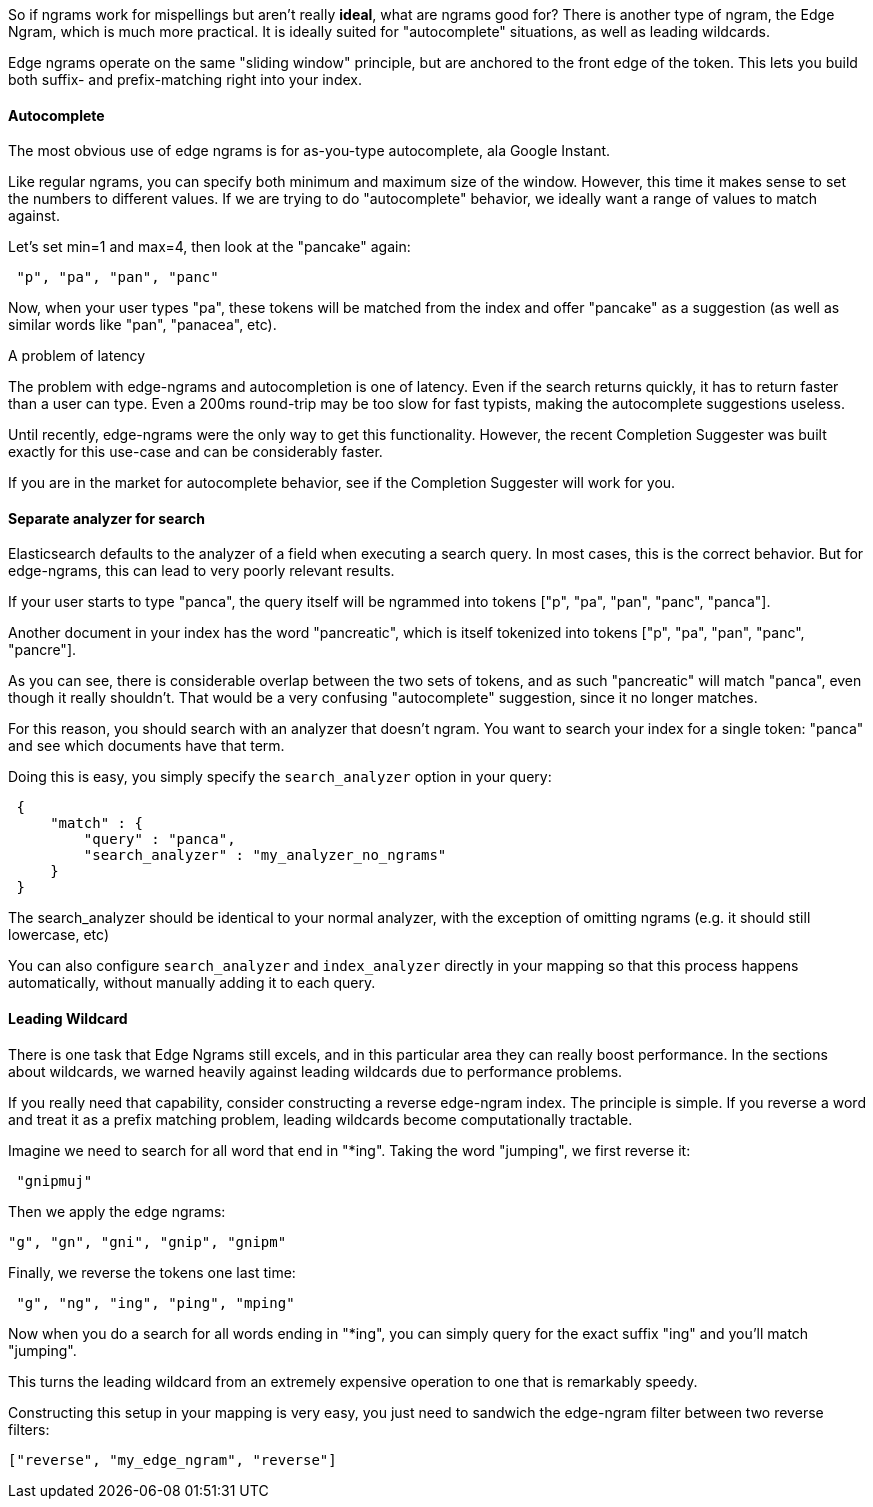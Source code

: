 
So if ngrams work for mispellings but aren't really *ideal*, what are ngrams good for?  There is another type of ngram, the Edge Ngram, which is much more practical.  It is ideally suited for "autocomplete" situations, as well as leading wildcards.

Edge ngrams operate on the same "sliding window" principle, but are anchored to the front edge of the token.  This lets you build both suffix- and prefix-matching right into your index.  

==== Autocomplete

The most obvious use of edge ngrams is for as-you-type autocomplete, ala Google Instant.

Like regular ngrams, you can specify both minimum and maximum size of the window.  However, this time it makes sense to set the numbers to different values.  If we are trying to do "autocomplete" behavior, we ideally want a range of values to match against.

Let's set min=1 and max=4, then look at the "pancake" again:

[source,js]
--------------------------------------------------
 "p", "pa", "pan", "panc"
--------------------------------------------------


Now, when your user types "pa", these tokens will be matched from the index and offer "pancake" as a suggestion (as well as similar words like "pan", "panacea", etc).

.A problem of latency
****
The problem with edge-ngrams and autocompletion is one of latency.  Even if the search returns quickly, it has to return faster than a user can type.  Even a 200ms round-trip may be too slow for fast typists, making the autocomplete suggestions useless.

Until recently, edge-ngrams were the only way to get this functionality.  However, the recent Completion Suggester was built exactly for this use-case and can be considerably faster.

If you are in the market for autocomplete behavior, see if the Completion Suggester will work for you.
****


==== Separate analyzer for search

Elasticsearch defaults to the analyzer of a field when executing a search query.  In most cases, this is the correct behavior.  But for edge-ngrams, this can lead to very poorly relevant results.

If your user starts to type "panca", the query itself will be ngrammed into tokens ["p", "pa", "pan", "panc", "panca"].

Another document in your index has the word "pancreatic", which is itself tokenized into tokens ["p", "pa", "pan", "panc", "pancre"].

As you can see, there is considerable overlap between the two sets of tokens, and as such "pancreatic" will match "panca", even though it really shouldn't.  That would be a very confusing "autocomplete" suggestion, since it no longer matches.

For this reason, you should search with an analyzer that doesn't ngram.  You want to search your index for a single token: "panca" and see which documents have that term.

Doing this is easy, you simply specify the `search_analyzer` option in your query:

[source,js]
--------------------------------------------------
 {
     "match" : {
         "query" : "panca",
         "search_analyzer" : "my_analyzer_no_ngrams"
     }
 }
--------------------------------------------------


The search_analyzer should be identical to your normal analyzer, with the exception of omitting ngrams (e.g. it should still lowercase, etc)

You can also configure `search_analyzer` and `index_analyzer` directly in your mapping so that this process happens automatically, without manually adding it to each query.

==== Leading Wildcard

There is one task that Edge Ngrams still excels, and in this particular area they can really boost performance.  In the sections about wildcards, we warned heavily against leading wildcards due to performance problems.

If you really need that capability, consider constructing a reverse edge-ngram index.  The principle is simple.  If you reverse a word and treat it as a prefix matching problem, leading wildcards become computationally tractable.

Imagine we need to search for all word that end in "*ing".  Taking the word "jumping", we first reverse it:

[source,js]
--------------------------------------------------
 "gnipmuj"
--------------------------------------------------


Then we apply the edge ngrams:
    
    "g", "gn", "gni", "gnip", "gnipm"

Finally, we reverse the tokens one last time:

[source,js]
--------------------------------------------------
 "g", "ng", "ing", "ping", "mping"
--------------------------------------------------


Now when you do a search for all words ending in "*ing", you can simply query for the exact suffix "ing" and you'll match "jumping".

This turns the leading wildcard from an extremely expensive operation to one that is remarkably speedy.

Constructing this setup in your mapping is very easy, you just need to sandwich the edge-ngram filter between two reverse filters:
    
    ["reverse", "my_edge_ngram", "reverse"]